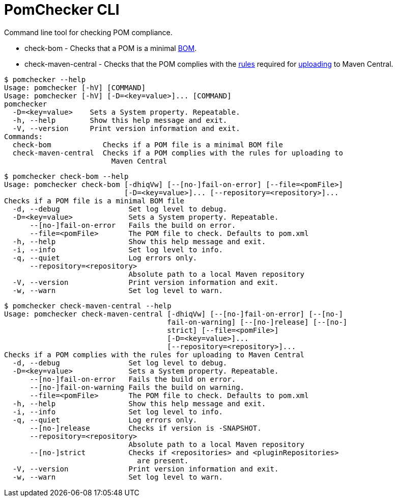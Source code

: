
= PomChecker CLI

Command line tool for checking POM compliance.

 * check-bom - Checks that a POM is a minimal link:http://maven.apache.org/guides/introduction/introduction-to-dependency-mechanism.html#importing-dependencies[BOM].
 * check-maven-central - Checks that the POM complies with the link:https://central.sonatype.org/pages/requirements.html[rules]
 required for link:http://maven.apache.org/repository/guide-central-repository-upload.html[uploading] to Maven Central.

[source]
----
$ pomchecker --help
Usage: pomchecker [-hV] [COMMAND]
Usage: pomchecker [-hV] [-D=<key=value>]... [COMMAND]
pomchecker
  -D=<key=value>    Sets a System property. Repeatable.
  -h, --help        Show this help message and exit.
  -V, --version     Print version information and exit.
Commands:
  check-bom            Checks if a POM file is a minimal BOM file
  check-maven-central  Checks if a POM complies with the rules for uploading to
                         Maven Central
----

[source]
----
$ pomchecker check-bom --help
Usage: pomchecker check-bom [-dhiqVw] [--[no-]fail-on-error] [--file=<pomFile>]
                            [-D=<key=value>]... [--repository=<repository>]...
Checks if a POM file is a minimal BOM file
  -d, --debug                Set log level to debug.
  -D=<key=value>             Sets a System property. Repeatable.
      --[no-]fail-on-error   Fails the build on error.
      --file=<pomFile>       The POM file to check. Defaults to pom.xml
  -h, --help                 Show this help message and exit.
  -i, --info                 Set log level to info.
  -q, --quiet                Log errors only.
      --repository=<repository>
                             Absolute path to a local Maven repository
  -V, --version              Print version information and exit.
  -w, --warn                 Set log level to warn.
----

[source]
----
$ pomchecker check-maven-central --help
Usage: pomchecker check-maven-central [-dhiqVw] [--[no-]fail-on-error] [--[no-]
                                      fail-on-warning] [--[no-]release] [--[no-]
                                      strict] [--file=<pomFile>]
                                      [-D=<key=value>]...
                                      [--repository=<repository>]...
Checks if a POM complies with the rules for uploading to Maven Central
  -d, --debug                Set log level to debug.
  -D=<key=value>             Sets a System property. Repeatable.
      --[no-]fail-on-error   Fails the build on error.
      --[no-]fail-on-warning Fails the build on warning.
      --file=<pomFile>       The POM file to check. Defaults to pom.xml
  -h, --help                 Show this help message and exit.
  -i, --info                 Set log level to info.
  -q, --quiet                Log errors only.
      --[no-]release         Checks if version is -SNAPSHOT.
      --repository=<repository>
                             Absolute path to a local Maven repository
      --[no-]strict          Checks if <repositories> and <pluginRepositories>
                               are present.
  -V, --version              Print version information and exit.
  -w, --warn                 Set log level to warn.
----
